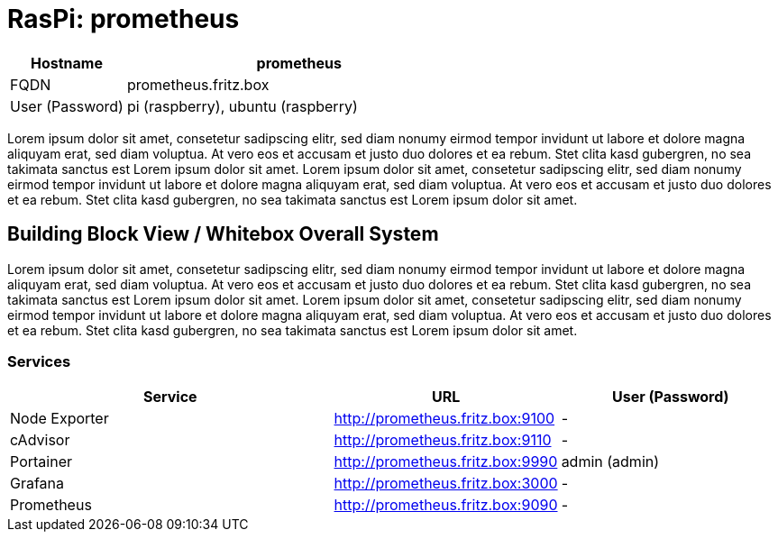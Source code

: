 = RasPi: prometheus

[cols="1,3", options="header"]
|===
|Hostname |prometheus
|FQDN |prometheus.fritz.box
|User (Password) |pi (raspberry), ubuntu (raspberry)
|===

Lorem ipsum dolor sit amet, consetetur sadipscing elitr, sed diam nonumy eirmod tempor invidunt ut labore et dolore magna aliquyam erat, sed diam voluptua. At vero eos et accusam et justo duo dolores et ea rebum. Stet clita kasd gubergren, no sea takimata sanctus est Lorem ipsum dolor sit amet. Lorem ipsum dolor sit amet, consetetur sadipscing elitr, sed diam nonumy eirmod tempor invidunt ut labore et dolore magna aliquyam erat, sed diam voluptua. At vero eos et accusam et justo duo dolores et ea rebum. Stet clita kasd gubergren, no sea takimata sanctus est Lorem ipsum dolor sit amet.

== Building Block View / Whitebox Overall System
Lorem ipsum dolor sit amet, consetetur sadipscing elitr, sed diam nonumy eirmod tempor invidunt ut labore et dolore magna aliquyam erat, sed diam voluptua. At vero eos et accusam et justo duo dolores et ea rebum. Stet clita kasd gubergren, no sea takimata sanctus est Lorem ipsum dolor sit amet. Lorem ipsum dolor sit amet, consetetur sadipscing elitr, sed diam nonumy eirmod tempor invidunt ut labore et dolore magna aliquyam erat, sed diam voluptua. At vero eos et accusam et justo duo dolores et ea rebum. Stet clita kasd gubergren, no sea takimata sanctus est Lorem ipsum dolor sit amet.

=== Services
[cols="3,1,2", options="header"]
|===
|Service |URL |User (Password)
|Node Exporter |http://prometheus.fritz.box:9100 |-
|cAdvisor |http://prometheus.fritz.box:9110 |-
|Portainer |http://prometheus.fritz.box:9990 |admin (admin)
|Grafana |http://prometheus.fritz.box:3000 |-
|Prometheus |http://prometheus.fritz.box:9090 |-
|===
